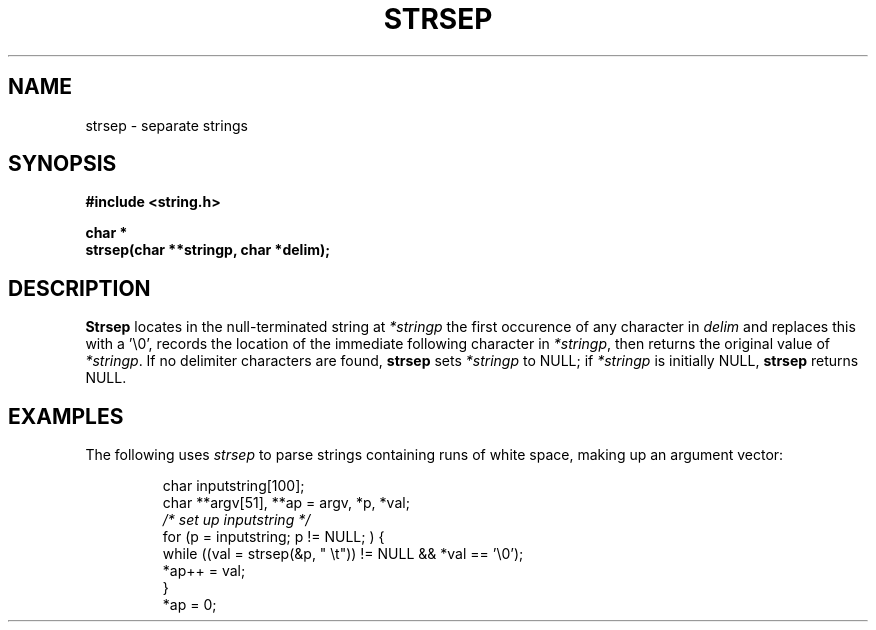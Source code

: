 .\" Copyright (c) 1990 The Regents of the University of California.
.\" All rights reserved.
.\"
.\" This code is derived from software contributed to Berkeley by
.\" Chris Torek.
.\"
.\" Redistribution and use in source and binary forms are permitted
.\" provided that: (1) source distributions retain this entire copyright
.\" notice and comment, and (2) distributions including binaries display
.\" the following acknowledgement:  ``This product includes software
.\" developed by the University of California, Berkeley and its contributors''
.\" in the documentation or other materials provided with the distribution
.\" and in all advertising materials mentioning features or use of this
.\" software. Neither the name of the University nor the names of its
.\" contributors may be used to endorse or promote products derived
.\" from this software without specific prior written permission.
.\" THIS SOFTWARE IS PROVIDED ``AS IS'' AND WITHOUT ANY EXPRESS OR
.\" IMPLIED WARRANTIES, INCLUDING, WITHOUT LIMITATION, THE IMPLIED
.\" WARRANTIES OF MERCHANTABILITY AND FITNESS FOR A PARTICULAR PURPOSE.
.\"
.\"	@(#)strsep.3	5.1 (Berkeley) 5/15/90
.\"
.TH STRSEP 3 "May 15, 1990"
.UC 7
.SH NAME
strsep \- separate strings
.SH SYNOPSIS
.nf
.ft B
#include <string.h>

char *
strsep(char **stringp, char *delim);
.ft R
.fi
.SH DESCRIPTION
.B Strsep
locates in the null-terminated string at
.I *stringp
the first occurence of any character in
.I delim
and replaces this with a '\e0',
records the location of the immediate following character in
.IR *stringp ,
then returns the original value of
.IR *stringp .
If no delimiter characters are found,
.B strsep
sets
.I *stringp
to NULL;
if
.I *stringp
is initially NULL,
.B strsep
returns NULL.
.SH EXAMPLES
The following uses
.I strsep
to parse strings containing runs of white space,
making up an argument vector:
.sp
.nf
.RS
char inputstring[100];
char **argv[51], **ap = argv, *p, *val;
.I "/* set up inputstring */"
for (p = inputstring; p != NULL; ) {
    while ((val = strsep(&p, " \et")) != NULL && *val == '\e0');
    *ap++ = val;
}
*ap = 0;
.RE
